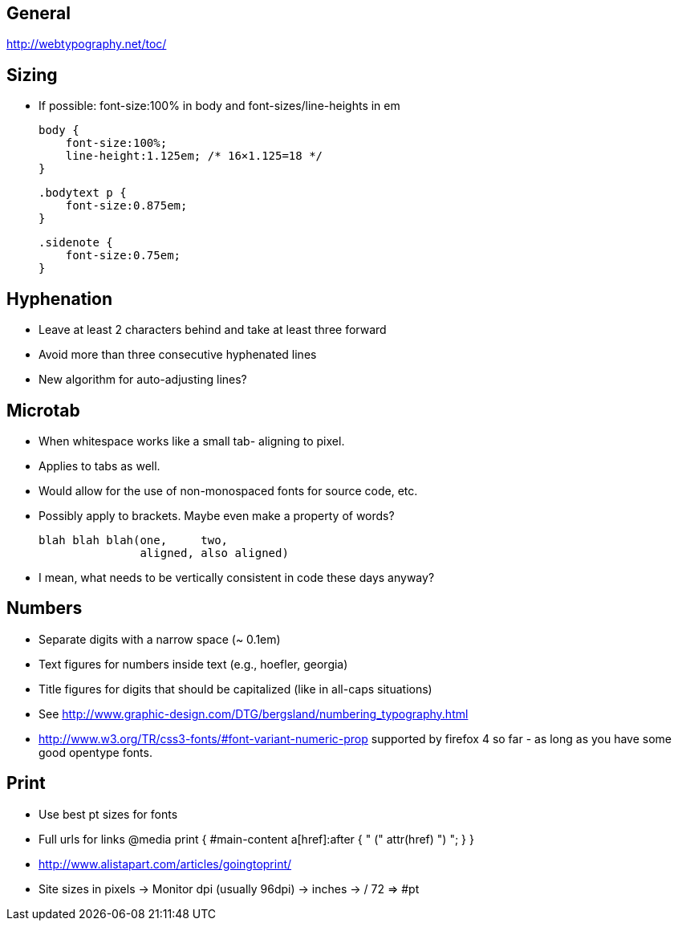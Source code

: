 == General
http://webtypography.net/toc/

== Sizing
- If possible: font-size:100% in body and font-sizes/line-heights in em

  body {
      font-size:100%;
      line-height:1.125em; /* 16×1.125=18 */
  }

  .bodytext p {
      font-size:0.875em;
  }

  .sidenote {
      font-size:0.75em;
  }



== Hyphenation
- Leave at least 2 characters behind and take at least three forward
- Avoid more than three consecutive hyphenated lines
- New algorithm for auto-adjusting lines?




== Microtab
- When whitespace works like a small tab- aligning to pixel.
- Applies to tabs as well.
- Would allow for the use of non-monospaced fonts for source code, etc.
- Possibly apply to brackets. Maybe even make a property of words?

   blah blah blah(one,     two,
                  aligned, also aligned)

- I mean, what needs to be vertically consistent in code these days anyway?



== Numbers
- Separate digits with a narrow space (~ 0.1em)
- Text figures for numbers inside text (e.g., hoefler, georgia)
- Title figures for digits that should be capitalized (like in all-caps
  situations)
- See http://www.graphic-design.com/DTG/bergsland/numbering_typography.html
- http://www.w3.org/TR/css3-fonts/#font-variant-numeric-prop supported by
  firefox 4 so far - as long as you have some good opentype fonts.



== Print
- Use best pt sizes for fonts
- Full urls for links
  @media print {
       #main-content a[href]:after { " (" attr(href) ") "; }
  }
- http://www.alistapart.com/articles/goingtoprint/

- Site sizes in pixels -> Monitor dpi (usually 96dpi) -> inches -> / 72 => #pt
